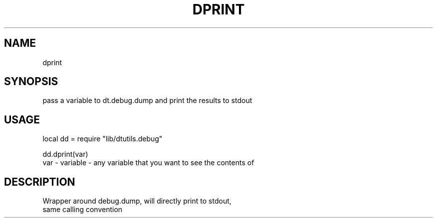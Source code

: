 .TH DPRINT 3 "" "" "Darktable dtutils.debug functions"
.SH NAME
dprint
.SH SYNOPSIS
pass a variable to dt.debug.dump and print the results to stdout
.SH USAGE
local dd = require "lib/dtutils.debug"

    dd.dprint(var)
      var - variable - any variable that you want to see the contents of
.SH DESCRIPTION
Wrapper around debug.dump, will directly print to stdout,
    same calling convention
